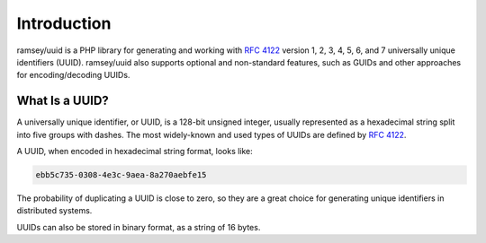 .. _introduction:

============
Introduction
============

ramsey/uuid is a PHP library for generating and working with `RFC 4122`_ version
1, 2, 3, 4, 5, 6, and 7 universally unique identifiers (UUID). ramsey/uuid also
supports optional and non-standard features, such as GUIDs and other approaches
for encoding/decoding UUIDs.

What Is a UUID?
###############

A universally unique identifier, or UUID, is a 128-bit unsigned integer, usually
represented as a hexadecimal string split into five groups with dashes. The most
widely-known and used types of UUIDs are defined by `RFC 4122`_.

A UUID, when encoded in hexadecimal string format, looks like:

.. code-block:: text

    ebb5c735-0308-4e3c-9aea-8a270aebfe15

The probability of duplicating a UUID is close to zero, so they are a great
choice for generating unique identifiers in distributed systems.

UUIDs can also be stored in binary format, as a string of 16 bytes.


.. _RFC 4122: https://tools.ietf.org/html/rfc4122
